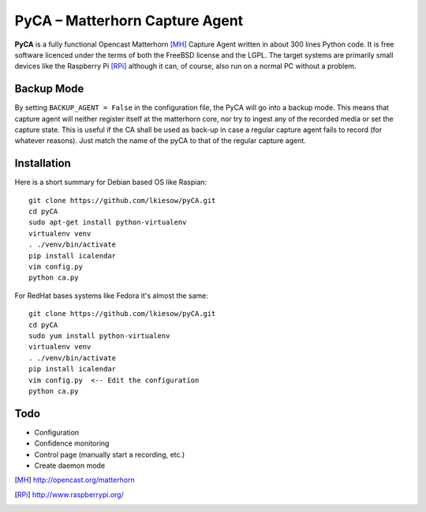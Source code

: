 PyCA – Matterhorn Capture Agent
===============================

**PyCA** is a fully functional Opencast Matterhorn [MH]_ Capture Agent written
in about 300 lines Python code. It is free software licenced under the terms of
both the FreeBSD license and the LGPL. The target systems are primarily small
devices like the Raspberry Pi [RPi]_ although it can, of course, also run on a
normal PC without a problem.

Backup Mode
***********

By setting ``BACKUP_AGENT = False`` in the configuration file, the PyCA will go
into a backup mode. This means that capture agent will neither register itself
at the matterhorn core, nor try to ingest any of the recorded media or set the
capture state. This is useful if the CA shall be used as back-up in case a
regular capture agent fails to record (for whatever reasons). Just match the
name of the pyCA to that of the regular capture agent.

Installation
************

Here is a short summary for Debian based OS like Raspian::

  git clone https://github.com/lkiesow/pyCA.git
  cd pyCA
  sudo apt-get install python-virtualenv
  virtualenv venv
  . ./venv/bin/activate
  pip install icalendar
  vim config.py
  python ca.py

For RedHat bases systems like Fedora it's almost the same::

  git clone https://github.com/lkiesow/pyCA.git
  cd pyCA
  sudo yum install python-virtualenv
  virtualenv venv
  . ./venv/bin/activate
  pip install icalendar
  vim config.py  <-- Edit the configuration
  python ca.py

Todo
****
* Configuration
* Confidence monitoring
* Control page (manually start a recording, etc.)
* Create daemon mode


.. [MH] http://opencast.org/matterhorn
.. [RPi] http://www.raspberrypi.org/
